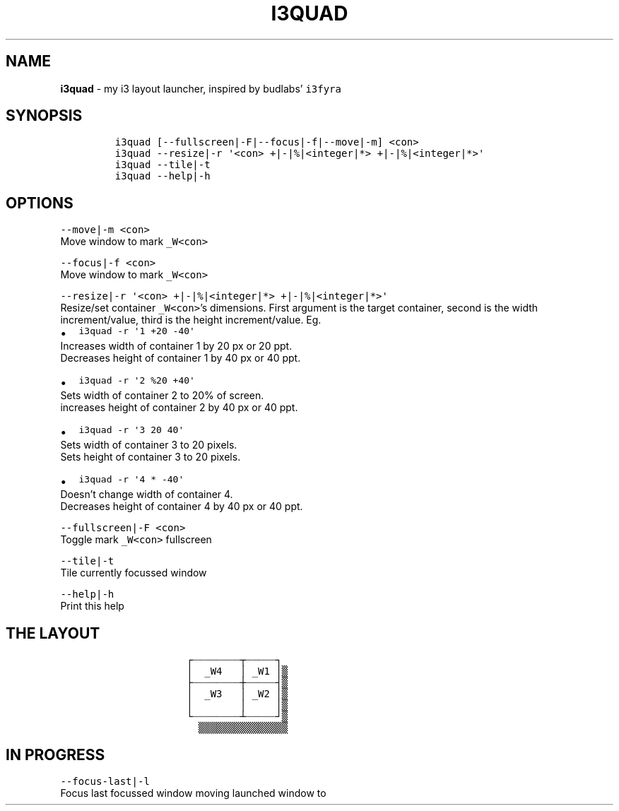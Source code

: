 .TH I3QUAD 1 2021\-06\-01 Linux "User Manuals"
.hy
.SH NAME
.PP
\f[B]i3quad\f[R] - my i3 layout launcher, inspired by budlabs\[cq]
\f[C]i3fyra\f[R]
.SH SYNOPSIS
.IP
.nf
\f[C]
i3quad [--fullscreen|-F|--focus|-f|--move|-m] <con>
i3quad --resize|-r \[aq]<con> +|-|%|<integer|*> +|-|%|<integer|*>\[aq]
i3quad --tile|-t
i3quad --help|-h
\f[R]
.fi
.SH OPTIONS
.PP
\f[C]--move|-m <con>\f[R]
.PD 0
.P
.PD
Move window to mark \f[C]_W<con>\f[R]
.PP
\f[C]--focus|-f <con>\f[R]
.PD 0
.P
.PD
Move window to mark \f[C]_W<con>\f[R]
.PP
\f[C]--resize|-r \[aq]<con> +|-|%|<integer|*> +|-|%|<integer|*>\[aq]\f[R]
.PD 0
.P
.PD
Resize/set container \f[C]_W<con>\f[R]\[cq]s dimensions.
First argument is the target container, second is the width
increment/value, third is the height increment/value.
Eg.
.IP \[bu] 2
\f[C]i3quad -r \[aq]1 +20 -40\[aq]\f[R]
.PD 0
.P
.PD
Increases width of container 1 by 20 px or 20 ppt.
.PD 0
.P
.PD
Decreases height of container 1 by 40 px or 40 ppt.
.IP \[bu] 2
\f[C]i3quad -r \[aq]2 %20 +40\[aq]\f[R]
.PD 0
.P
.PD
Sets width of container 2 to 20% of screen.
.PD 0
.P
.PD
increases height of container 2 by 40 px or 40 ppt.
.IP \[bu] 2
\f[C]i3quad -r \[aq]3 20 40\[aq]\f[R]
.PD 0
.P
.PD
Sets width of container 3 to 20 pixels.
.PD 0
.P
.PD
Sets height of container 3 to 20 pixels.
.IP \[bu] 2
\f[C]i3quad -r \[aq]4 * -40\[aq]\f[R]
.PD 0
.P
.PD
Doesn\[cq]t change width of container 4.
.PD 0
.P
.PD
Decreases height of container 4 by 40 px or 40 ppt.
.PP
\f[C]--fullscreen|-F <con>\f[R]
.PD 0
.P
.PD
Toggle mark \f[C]_W<con>\f[R] fullscreen
.PP
\f[C]--tile|-t\f[R]
.PD 0
.P
.PD
Tile currently focussed window
.PP
\f[C]--help|-h\f[R]
.PD 0
.P
.PD
Print this help
.SH THE LAYOUT
.IP
.nf
\f[C]
            \[u250C]\[u2508]\[u2508]\[u2508]\[u2508]\[u2508]\[u2508]\[u2508]\[u2508]\[u252C]\[u2508]\[u2508]\[u2508]\[u2508]\[u2508]\[u2510]
            \[br]  _W4   \[br] _W1 \[br]\[u2592]
            \[u251C]\[u2508]\[u2508]\[u2508]\[u2508]\[u2508]\[u2508]\[u2508]\[u2508]\[u253C]\[u2508]\[u2508]\[u2508]\[u2508]\[u2508]\[u2524]\[u2592]
            \[br]  _W3   \[br] _W2 \[br]\[u2592]
            \[br]        \[br]     \[br]\[u2592]
            \[u2514]\[u2508]\[u2508]\[u2508]\[u2508]\[u2508]\[u2508]\[u2508]\[u2508]\[u2534]\[u2508]\[u2508]\[u2508]\[u2508]\[u2508]\[u2518]\[u2592]
              \[u2592]\[u2592]\[u2592]\[u2592]\[u2592]\[u2592]\[u2592]\[u2592]\[u2592]\[u2592]\[u2592]\[u2592]\[u2592]\[u2592]\[u2592]
\f[R]
.fi
.SH IN PROGRESS
.PP
\f[C]--focus-last|-l\f[R]
.PD 0
.P
.PD
Focus last focussed window moving launched window to

